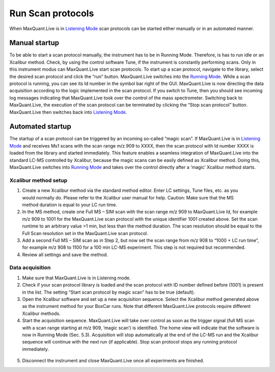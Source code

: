 Run Scan protocols
----------------------

When MaxQuant.Live is in `Listening Mode <mainWindow>`_ scan protocols can be started either 
manually or in an automated manner.

Manual startup
^^^^^^^^^^^^^^
To be able to start a scan protocol manually, the instrument has to be in Running Mode. 
Therefore, is has to run idle or an Xcalibur method. Check, by using the control software Tune, if 
the instrument is constantly performing scans. Only in this instrument modus can MaxQuant.Live start scan protocols. 
To start up a scan protocol, navigate to the library, select the desired scan protocol and click the “run” button.
MaxQuant.Live switches into the `Running Mode <mainWindow>`_.
While a scan protocol is running, you can see its Id number in the symbol bar right of the GUI.  MaxQuant.Live is now directing the data acquisition according to the logic implemented in the scan protocol. 
If you switch to Tune, then you should see incoming log messages indicating that MaxQuant.Live took over the control of the mass spectrometer. Switching back to MaxQuant.Live, the execution of the scan protocol can be terminated by clicking the “Stop scan protocol” button. MaxQuant.Live then switches back into `Listening Mode <mainWindow>`_.

Automated startup 
^^^^^^^^^^^^^^^^^
The startup of a scan protocol can be triggered by an incoming so-called “magic scan”. If MaxQuant.Live is in `Listening Mode <mainWindow>`_ and receives Ms1 scans with the scan range m/z 909 to XXXX, then the scan protocol with Id number XXXX is loaded from the library and started immediately. This feature enables a seamless integration of MaxQuant.Live into the standard LC-MS controlled by Xcalibur, because the magic scans can be easily defined as Xcalibur method. 
Doing this, MaxQuant.Live switches into `Running Mode <mainWindow>`_ and takes over the control directly after a ‘magic’ Xcalibur 
method starts. 

Xcalibur method setup
"""""""""""""""""""""
.. figure:: figures/image025.png
    :width: 300px
    :align: right
    
1. Create a new Xcalibur method via the standard method editor. Enter LC settings, Tune files, etc. as you would normally do. Please refer to the Xcalibur user manual for help. Caution: Make sure that the MS method duration is equal to your LC run time.
2. In the MS method, create one Full MS – SIM scan with the scan range m/z 909 to MaxQuant.Live Id, for example m/z 909 to 1001 for the MaxQuant.Live scan protocol with the unique identifier 1001 created above. Set the scan runtime to an arbitrary value >1 min, but less than the method duration. The scan resolution should be equal to the Full Scan resolution set in the MaxQuant.Live scan protocol. 
3. Add a second Full MS – SIM scan as in Step 2,  but now set the scan range from m/z 908 to “1000 + LC run time”, for example m/z 908 to 1100 for a 100 min LC-MS experiment. This step is not required but recommended.
4. Review all settings and save the method.

Data acquisition
""""""""""""""""

1. Make sure that MaxQuant.Live is in Listening mode. 
2. Check if your scan protocol library is loaded and the scan protocol with ID number defined before (1001) is present in the list. The setting “Start scan protocol by magic scan” has to be true (default). 
3. Open the Xcalibur software and set up a new acquisition sequence. Select the Xcalibur method generated above as the instrument method for your BoxCar runs. Note that different MaxQuant.Live protocols require different Xcalibur methods.
4. Start the acquisition sequence. MaxQuant.Live will take over control as soon as the trigger signal (full MS scan with a scan range starting at m/z 909, ‘magic scan’) is identified. The home view will indicate that the software is now in Running Mode (Sec. 5.3). Acquisition will stop automatically at the end of the LC-MS run and the Xcalibur sequence will continue with the next run (if applicable). Stop scan protocol stops any running protocol immediately. 

.. figure:: figures/image027.png
    :width: 100%
    :align: center
    
5. Disconnect the instrument and close MaxQuant.Live once all experiments are finished.



